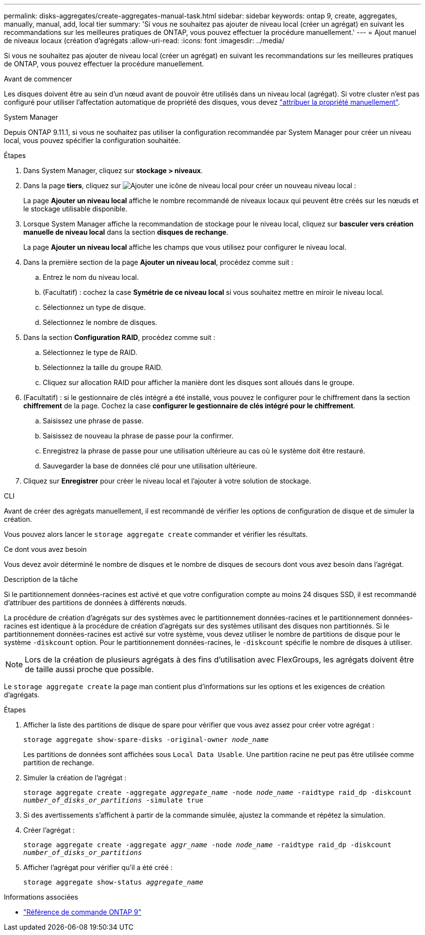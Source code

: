 ---
permalink: disks-aggregates/create-aggregates-manual-task.html 
sidebar: sidebar 
keywords: ontap 9, create, aggregates, manually, manual, add, local tier 
summary: 'Si vous ne souhaitez pas ajouter de niveau local (créer un agrégat) en suivant les recommandations sur les meilleures pratiques de ONTAP, vous pouvez effectuer la procédure manuellement.' 
---
= Ajout manuel de niveaux locaux (création d'agrégats
:allow-uri-read: 
:icons: font
:imagesdir: ../media/


[role="lead"]
Si vous ne souhaitez pas ajouter de niveau local (créer un agrégat) en suivant les recommandations sur les meilleures pratiques de ONTAP, vous pouvez effectuer la procédure manuellement.

.Avant de commencer
Les disques doivent être au sein d'un nœud avant de pouvoir être utilisés dans un niveau local (agrégat).  Si votre cluster n'est pas configuré pour utiliser l'affectation automatique de propriété des disques, vous devez link:manual-assign-disks-ownership-prep-task.html["attribuer la propriété manuellement"].

[role="tabbed-block"]
====
.System Manager
--
Depuis ONTAP 9.11.1, si vous ne souhaitez pas utiliser la configuration recommandée par System Manager pour créer un niveau local, vous pouvez spécifier la configuration souhaitée.

.Étapes
. Dans System Manager, cliquez sur *stockage > niveaux*.
. Dans la page *tiers*, cliquez sur image:icon-add-local-tier.png["Ajouter une icône de niveau local"]  pour créer un nouveau niveau local :
+
La page *Ajouter un niveau local* affiche le nombre recommandé de niveaux locaux qui peuvent être créés sur les nœuds et le stockage utilisable disponible.

. Lorsque System Manager affiche la recommandation de stockage pour le niveau local, cliquez sur *basculer vers création manuelle de niveau local* dans la section *disques de rechange*.
+
La page *Ajouter un niveau local* affiche les champs que vous utilisez pour configurer le niveau local.

. Dans la première section de la page *Ajouter un niveau local*, procédez comme suit :
+
.. Entrez le nom du niveau local.
.. (Facultatif) : cochez la case *Symétrie de ce niveau local* si vous souhaitez mettre en miroir le niveau local.
.. Sélectionnez un type de disque.
.. Sélectionnez le nombre de disques.


. Dans la section *Configuration RAID*, procédez comme suit :
+
.. Sélectionnez le type de RAID.
.. Sélectionnez la taille du groupe RAID.
.. Cliquez sur allocation RAID pour afficher la manière dont les disques sont alloués dans le groupe.


. (Facultatif) : si le gestionnaire de clés intégré a été installé, vous pouvez le configurer pour le chiffrement dans la section *chiffrement* de la page. Cochez la case *configurer le gestionnaire de clés intégré pour le chiffrement*.
+
.. Saisissez une phrase de passe.
.. Saisissez de nouveau la phrase de passe pour la confirmer.
.. Enregistrez la phrase de passe pour une utilisation ultérieure au cas où le système doit être restauré.
.. Sauvegarder la base de données clé pour une utilisation ultérieure.


. Cliquez sur *Enregistrer* pour créer le niveau local et l'ajouter à votre solution de stockage.


--
.CLI
--
Avant de créer des agrégats manuellement, il est recommandé de vérifier les options de configuration de disque et de simuler la création.

Vous pouvez alors lancer le `storage aggregate create` commander et vérifier les résultats.

.Ce dont vous avez besoin
Vous devez avoir déterminé le nombre de disques et le nombre de disques de secours dont vous avez besoin dans l'agrégat.

.Description de la tâche
Si le partitionnement données-racines est activé et que votre configuration compte au moins 24 disques SSD, il est recommandé d'attribuer des partitions de données à différents nœuds.

La procédure de création d'agrégats sur des systèmes avec le partitionnement données-racines et le partitionnement données-racines est identique à la procédure de création d'agrégats sur des systèmes utilisant des disques non partitionnés. Si le partitionnement données-racines est activé sur votre système, vous devez utiliser le nombre de partitions de disque pour le système `-diskcount` option. Pour le partitionnement données-racines, le `-diskcount` spécifie le nombre de disques à utiliser.


NOTE: Lors de la création de plusieurs agrégats à des fins d'utilisation avec FlexGroups, les agrégats doivent être de taille aussi proche que possible.

Le `storage aggregate create` la page man contient plus d'informations sur les options et les exigences de création d'agrégats.

.Étapes
. Afficher la liste des partitions de disque de spare pour vérifier que vous avez assez pour créer votre agrégat :
+
`storage aggregate show-spare-disks -original-owner _node_name_`

+
Les partitions de données sont affichées sous `Local Data Usable`. Une partition racine ne peut pas être utilisée comme partition de rechange.

. Simuler la création de l'agrégat :
+
`storage aggregate create -aggregate _aggregate_name_ -node _node_name_ -raidtype raid_dp -diskcount _number_of_disks_or_partitions_ -simulate true`

. Si des avertissements s'affichent à partir de la commande simulée, ajustez la commande et répétez la simulation.
. Créer l'agrégat :
+
`storage aggregate create -aggregate _aggr_name_ -node _node_name_ -raidtype raid_dp -diskcount _number_of_disks_or_partitions_`

. Afficher l'agrégat pour vérifier qu'il a été créé :
+
`storage aggregate show-status _aggregate_name_`



--
====
.Informations associées
* link:http://docs.netapp.com/us-en/ontap-cli["Référence de commande ONTAP 9"^]

